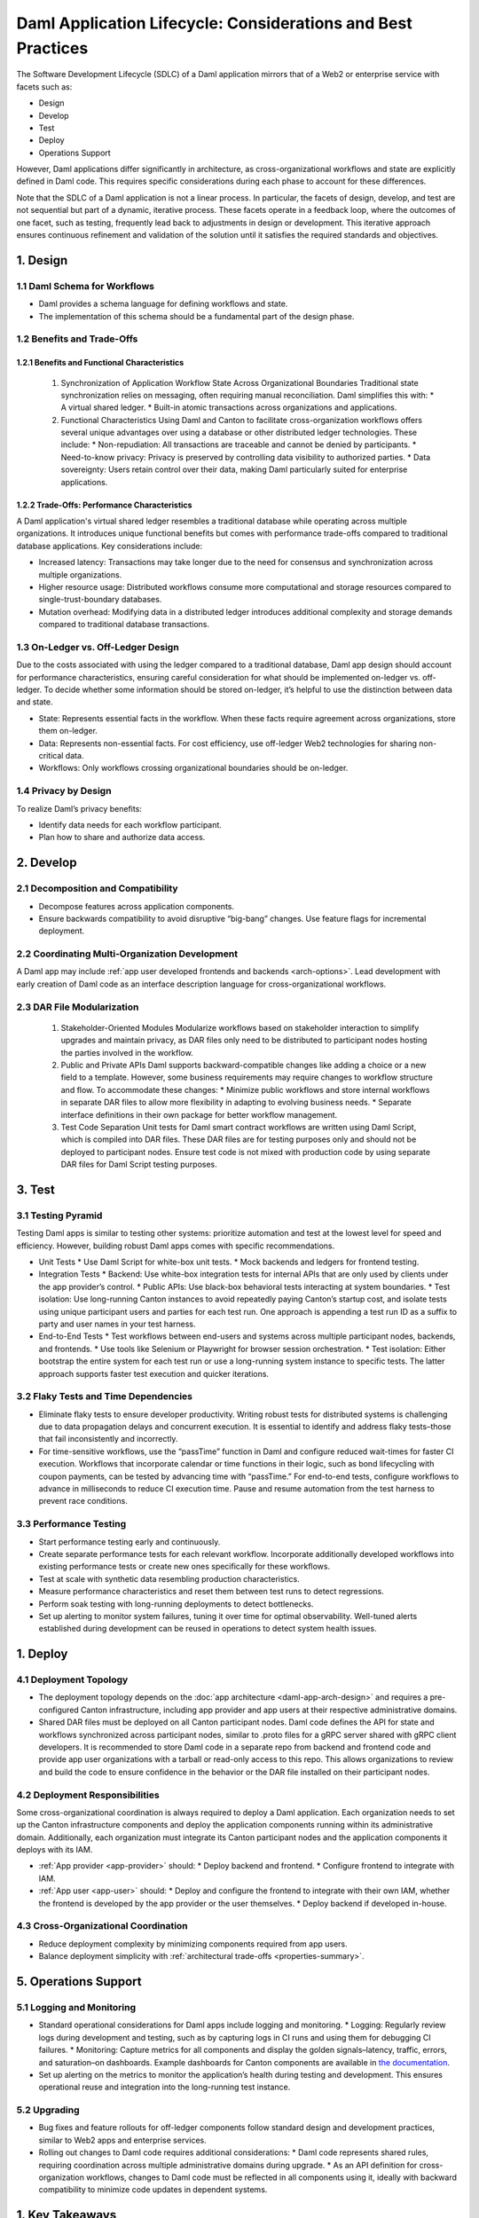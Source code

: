 Daml Application Lifecycle: Considerations and Best Practices
#############################################################
The Software Development Lifecycle (SDLC) of a Daml application mirrors that of a Web2 or enterprise service with facets such as:

* Design
* Develop
* Test
* Deploy
* Operations Support

However, Daml applications differ significantly in architecture, as cross-organizational workflows and state are explicitly defined in Daml code. This requires specific considerations during each phase to account for these differences. 

.. image:: images/design-dev-test.png
   :alt: Iterative feedback loop of design, development, and testing facets as described below.
   :align: center

Note that the SDLC of a Daml application is not a linear process. In particular, the facets of design, develop, and test are not sequential but part of a dynamic, iterative process. These facets operate in a feedback loop, where the outcomes of one facet, such as testing, frequently lead back to adjustments in design or development. This iterative approach ensures continuous refinement and validation of the solution until it satisfies the required standards and objectives.

1. Design 
=========

1.1 Daml Schema for Workflows
-----------------------------
* Daml provides a schema language for defining workflows and state.
* The implementation of this schema should be a fundamental part of the design phase.

1.2 Benefits and Trade-Offs
---------------------------

1.2.1 Benefits and Functional Characteristics
~~~~~~~~~~~~~~~~~~~~~~~~~~~~~~~~~~~~~~~~~~~~~
  1. Synchronization of Application Workflow State Across Organizational Boundaries
     Traditional state synchronization relies on messaging, often requiring manual reconciliation. Daml simplifies this with:
     * A virtual shared ledger.
     * Built-in atomic transactions across organizations and applications.
  2. Functional Characteristics
     Using Daml and Canton to facilitate cross-organization workflows offers several unique advantages over using a database or other distributed ledger technologies. These include:
     * Non-repudiation: All transactions are traceable and cannot be denied by participants.
     * Need-to-know privacy: Privacy is preserved by controlling data visibility to authorized parties.
     * Data sovereignty: Users retain control over their data, making Daml particularly suited for enterprise applications.

1.2.2 Trade-Offs: Performance Characteristics
~~~~~~~~~~~~~~~~~~~~~~~~~~~~~~~~~~~~~~~~~~~~~
A Daml application's virtual shared ledger resembles a traditional database while operating across multiple organizations. It introduces unique functional benefits but comes with performance trade-offs compared to traditional database applications. Key considerations include:

* Increased latency: Transactions may take longer due to the need for consensus and synchronization across multiple organizations.
* Higher resource usage: Distributed workflows consume more computational and storage resources compared to single-trust-boundary databases.
* Mutation overhead: Modifying data in a distributed ledger introduces additional complexity and storage demands compared to traditional database transactions.

1.3 On-Ledger vs. Off-Ledger Design
-----------------------------------
Due to the costs associated with using the ledger compared to a traditional database, Daml app design should account for performance characteristics, ensuring careful consideration for what should be implemented on-ledger vs. off-ledger. To decide whether some information should be stored on-ledger, it’s helpful to use the distinction between data and state.

* State: Represents essential facts in the workflow. When these facts require agreement across organizations, store them on-ledger.
* Data: Represents non-essential facts. For cost efficiency, use off-ledger Web2 technologies for sharing non-critical data.
* Workflows: Only workflows crossing organizational boundaries should be on-ledger.

1.4 Privacy by Design
---------------------
To realize Daml’s privacy benefits:

* Identify data needs for each workflow participant.
* Plan how to share and authorize data access.

2. Develop
==========

2.1 Decomposition and Compatibility
-----------------------------------
* Decompose features across application components.
* Ensure backwards compatibility to avoid disruptive “big-bang” changes. Use feature flags for incremental deployment.

2.2 Coordinating Multi-Organization Development
-----------------------------------------------
A Daml app may include :ref:`app user developed frontends and backends <arch-options>`. Lead development with early creation of Daml code as an interface description language for cross-organizational workflows.

2.3 DAR File Modularization
---------------------------
  1. Stakeholder-Oriented Modules
     Modularize workflows based on stakeholder interaction to simplify upgrades and maintain privacy, as DAR files only need to be distributed to participant nodes hosting the parties involved in the workflow.
  2. Public and Private APIs
     Daml supports backward-compatible changes like adding a choice or a new field to a template. However, some business requirements may require changes to workflow structure and flow. To accommodate these changes:
     * Minimize public workflows and store internal workflows in separate DAR files to allow more flexibility in adapting to evolving business needs.
     * Separate interface definitions in their own package for better workflow management.
  3. Test Code Separation
     Unit tests for Daml smart contract workflows are written using Daml Script, which is compiled into DAR files. These DAR files are for testing purposes only and should not be deployed to participant nodes. Ensure test code is not mixed with production code by using separate DAR files for Daml Script testing purposes.

3. Test
=======

3.1 Testing Pyramid
-------------------
Testing Daml apps is similar to testing other systems: prioritize automation and test at the lowest level for speed and efficiency. However, building robust Daml apps comes with specific recommendations.

.. image:: images/testing-pyramid.png
   :alt: Testing pyramid as described below.
   :align: center

* Unit Tests
  * Use Daml Script for white-box unit tests.
  * Mock backends and ledgers for frontend testing.
* Integration Tests
  * Backend: Use white-box integration tests for internal APIs that are only used by clients under the app provider’s control.
  * Public APIs: Use black-box behavioral tests interacting at system boundaries.
  * Test isolation: Use long-running Canton instances to avoid repeatedly paying Canton’s startup cost, and isolate tests using unique participant users and parties for each test run. One approach is appending a test run ID as a suffix to party and user names in your test harness.
* End-to-End Tests
  * Test workflows between end-users and systems across multiple participant nodes, backends, and frontends.
  * Use tools like Selenium or Playwright for browser session orchestration.
  * Test isolation: Either bootstrap the entire system for each test run or use a long-running system instance to specific tests. The latter approach supports faster test execution and quicker iterations.

3.2 Flaky Tests and Time Dependencies
-------------------------------------
* Eliminate flaky tests to ensure developer productivity. Writing robust tests for distributed systems is challenging due to data propagation delays and concurrent execution. It is essential to identify and address flaky tests–those that fail inconsistently and incorrectly. 
* For time-sensitive workflows, use the “passTime” function in Daml and configure reduced wait-times for faster CI execution. Workflows that incorporate calendar or time functions in their logic, such as bond lifecycling with coupon payments, can be tested by advancing time with “passTime.” For end-to-end tests, configure workflows to advance in milliseconds to reduce CI execution time. Pause and resume automation from the test harness to prevent race conditions.

3.3 Performance Testing
-----------------------
* Start performance testing early and continuously.
* Create separate performance tests for each relevant workflow. Incorporate additionally developed workflows into existing performance tests or create new ones specifically for these workflows.
* Test at scale with synthetic data resembling production characteristics.
* Measure performance characteristics and reset them between test runs to detect regressions.
* Perform soak testing with long-running deployments to detect bottlenecks.
* Set up alerting to monitor system failures, tuning it over time for optimal observability. Well-tuned alerts established during development can be reused in operations to detect system health issues.

1. Deploy
=========

4.1 Deployment Topology
-----------------------
* The deployment topology depends on the :doc:`app architecture <daml-app-arch-design>` and requires a pre-configured Canton infrastructure, including app provider and app users at their respective administrative domains.
* Shared DAR files must be deployed on all Canton participant nodes. Daml code defines the API for state and workflows synchronized across participant nodes, similar to .proto files for a gRPC server shared with gRPC client developers. It is recommended to store Daml code in a separate repo from backend and frontend code and provide app user organizations with a tarball or read-only access to this repo. This allows organizations to review and build the code to ensure confidence in the behavior or the DAR file installed on their participant nodes.

4.2 Deployment Responsibilities
-------------------------------
Some cross-organizational coordination is always required to deploy a Daml application. Each organization needs to set up the Canton infrastructure components and deploy the application components running within its administrative domain. Additionally, each organization must integrate its Canton participant nodes and the application components it deploys with its IAM.

* :ref:`App provider <app-provider>` should:
  * Deploy backend and frontend.
  * Configure frontend to integrate with IAM.
* :ref:`App user <app-user>` should:
  * Deploy and configure the frontend to integrate with their own IAM, whether the frontend is developed by the app provider or the user themselves.
  * Deploy backend if developed in-house.

4.3 Cross-Organizational Coordination
-------------------------------------
* Reduce deployment complexity by minimizing components required from app users.
* Balance deployment simplicity with :ref:`architectural trade-offs <properties-summary>`.

5. Operations Support
=====================

5.1 Logging and Monitoring
--------------------------
* Standard operational considerations for Daml apps include logging and monitoring.
  * Logging: Regularly review logs during development and testing, such as by capturing logs in CI runs and using them for debugging CI failures.
  * Monitoring: Capture metrics for all components and display the golden signals–latency, traffic, errors, and saturation–on dashboards. Example dashboards for Canton components are available in `the documentation <https://docs.daml.com/canton/usermanual/monitoring.html?_gl=1*qdpp48*_gcl_au*MTQ0ODAwODc0MC4xNzM3NDQzODUw*_ga*NDg1MTgxODM0LjE3MjA2MjEzNDc.*_ga_GVK9ZHZSMR*MTczNzQ0Mzg1MC45OC4xLjE3Mzc0NDM5NjEuNjAuMC4w&_ga=2.19913016.1097062857.1737443850-485181834.1720621347#hands-on-with-the-daml-enterprise-observability-example>`_.
* Set up alerting on the metrics to monitor the application’s health during testing and development. This ensures operational reuse and integration into the long-running test instance.

5.2 Upgrading
-------------
* Bug fixes and feature rollouts for off-ledger components follow standard design and development practices, similar to Web2 apps and enterprise services.
* Rolling out changes to Daml code requires additional considerations:
  * Daml code represents shared rules, requiring coordination across multiple administrative domains during upgrade.
  * As an API definition for cross-organization workflows, changes to Daml code must be reflected in all components using it, ideally with backward compatibility to minimize code updates in dependent systems.

1. Key Takeaways
================
The SDLC of a Daml application requires different considerations and best practices for each facet compared to Web2 and enterprise service apps, as Daml’s unique architecture necessitates a shift from conventional development approaches. To understand and implement Daml applications, it is crucial to address the challenges inherent in distributed, multi-party systems.

* Design: Define workflows and state using the Daml schema, balance the use of on- and off-ledger components, ensure privacy by design, and consider performance trade-offs when working across multiple organizations.
* Develop: Modularize features, maintain backward compatibility, coordinate multi-organization development efforts, and separate test code from production code to ensure maintainability and flexibility.
* Test: Prioritize automation and testing at various levels, including unit, integration, and end-to-end; address flaky tests, conduct performance testing, and set up system monitoring and alerting for ongoing health checks.
* Deploy: Focus on configuring deployment topologies, clearly define responsibilities between app providers and app users, and ensure that DAR files are correctly deployed across all participant nodes.
* Operations Support: Logging and monitoring the health of the application is essential, along with managing Daml code upgrades through cross-organizational coordination and ensuring backward compatibility to minimize disruption.
